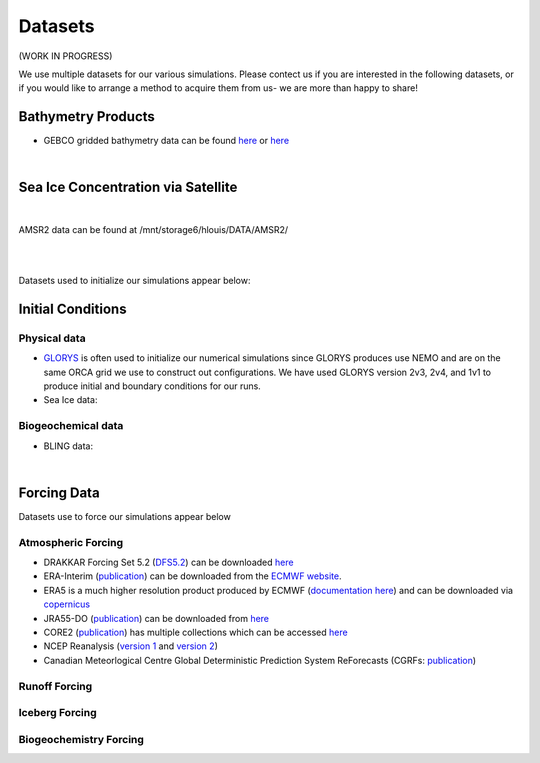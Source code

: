 Datasets
========

(WORK IN PROGRESS)

We use multiple datasets for our various simulations. Please contect us if you are interested in the following datasets, or if you would like to arrange a method to acquire them from us- we are more than happy to share!

Bathymetry Products
-------------------

* GEBCO gridded bathymetry data can be found `here <https://www.gebco.net/>`_ or `here <https://www.bodc.ac.uk/data/hosted_data_systems/gebco_gridded_bathymetry_data/>`_

|

Sea Ice Concentration via Satellite
------------------------------------

|

AMSR2 data can be found at /mnt/storage6/hlouis/DATA/AMSR2/

|

|
Datasets used to initialize our simulations appear below:

Initial Conditions
------------------

Physical data
^^^^^^^^^^^^^
* `GLORYS <https://www.mercator-ocean.eu/en/ocean-science/glorys/>`_ is often used to initialize our numerical simulations since GLORYS produces use NEMO and are on the same ORCA grid we use to construct out configurations. We have used GLORYS version 2v3, 2v4, and 1v1 to produce initial and boundary conditions for our runs. 

* Sea Ice data:

  
Biogeochemical data
^^^^^^^^^^^^^^^^^^^

* BLING data:

|
Forcing Data
------------

Datasets use to force our simulations appear below


Atmospheric Forcing
^^^^^^^^^^^^^^^^^^^

* DRAKKAR Forcing Set 5.2 (`DFS5.2 <https://www.drakkar-ocean.eu/publications/reports/report_DFS5v3_April2016.pdf>`_) can be downloaded `here <https://ige-meom-opendap.univ-grenoble-alpes.fr/thredds/catalog/meomopendap/extract/FORCING_ATMOSPHERIQUE/DFS5.2/ALL/catalog.html>`_

* ERA-Interim (`publication <https://doi.org/10.1002/qj.828>`_) can be downloaded from the `ECMWF website <https://apps.ecmwf.int/datasets/data/interim-full-daily/levtype=sfc/>`_. 

* ERA5 is a much higher resolution product produced by ECMWF (`documentation here <https://confluence.ecmwf.int/display/CKB/ERA5%3A+data+documentation>`_) and can be downloaded via `copernicus <https://cds.climate.copernicus.eu/#!/search?text=ERA5&type=dataset>`_

* JRA55-DO (`publication <https://doi.org/10.1016/j.ocemod.2018.07.002>`_) can be downloaded from `here <https://esgf-node.llnl.gov/search/esgf-llnl/>`_

* CORE2 (`publication <https://rda.ucar.edu/datasets/ds260.2/docs/OSGC-000-000-003-157.pdf>`_) has multiple collections which can be accessed `here <https://data1.gfdl.noaa.gov/nomads/forms/core/COREv2.html>`_  

* NCEP Reanalysis (`version 1 <https://psl.noaa.gov/data/gridded/data.ncep.reanalysis.html>`_ and `version 2 <https://psl.noaa.gov/data/gridded/data.ncep.reanalysis2.html>`_) 

* Canadian Meteorlogical Centre Global Deterministic Prediction System ReForecasts (CGRFs: `publication <https://doi.org/10.1002/qj.2194>`_) 

Runoff Forcing
^^^^^^^^^^^^^^

Iceberg Forcing
^^^^^^^^^^^^^^^

Biogeochemistry Forcing
^^^^^^^^^^^^^^^^^^^^^^^

